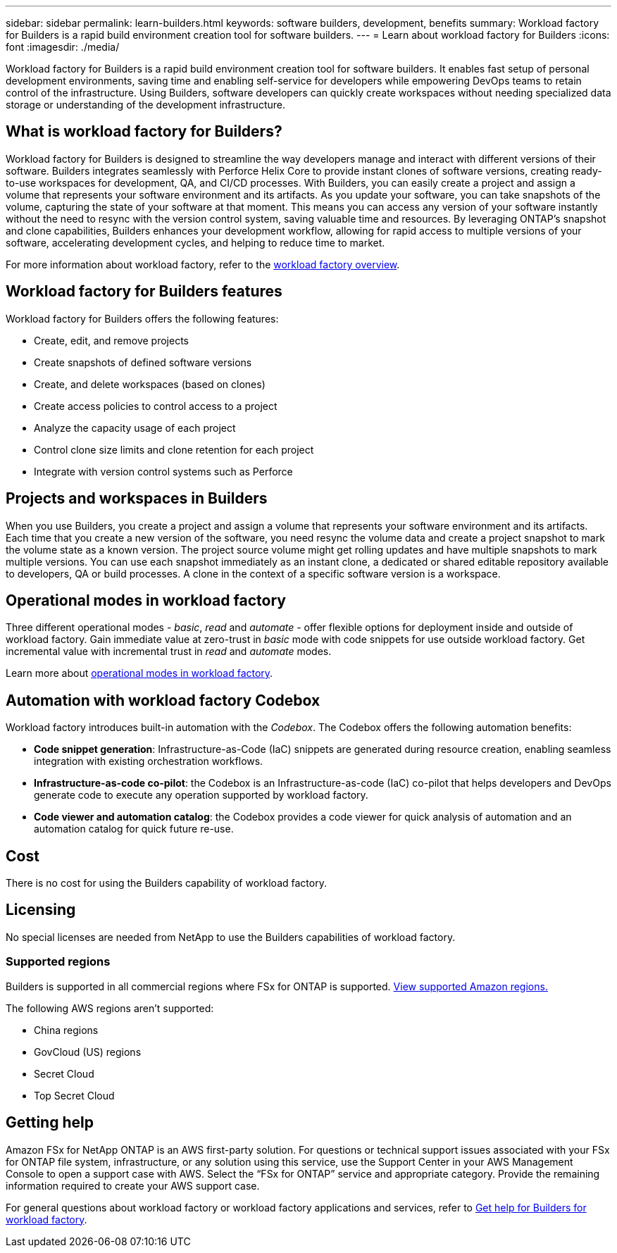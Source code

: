---
sidebar: sidebar
permalink: learn-builders.html
keywords: software builders, development, benefits
summary: Workload factory for Builders is a rapid build environment creation tool for software builders. 
---
= Learn about workload factory for Builders
:icons: font
:imagesdir: ./media/

[.lead]
Workload factory for Builders is a rapid build environment creation tool for software builders. It enables fast setup of personal development environments, saving time and enabling self-service for developers while empowering DevOps teams to retain control of the infrastructure. Using Builders, software developers can quickly create workspaces without needing specialized data storage or understanding of the development infrastructure.

== What is workload factory for Builders?
Workload factory for Builders is designed to streamline the way developers manage and interact with different versions of their software. Builders integrates seamlessly with Perforce Helix Core to provide instant clones of software versions, creating ready-to-use workspaces for development, QA, and CI/CD processes. With Builders, you can easily create a project and assign a volume that represents your software environment and its artifacts. As you update your software, you can take snapshots of the volume, capturing the state of your software at that moment. This means you can access any version of your software instantly without the need to resync with the version control system, saving valuable time and resources. By leveraging ONTAP's snapshot and clone capabilities, Builders enhances your development workflow, allowing for rapid access to multiple versions of your software, accelerating development cycles, and helping to reduce time to market.

For more information about workload factory, refer to the link:https://docs.netapp.com/us-en/workload-setup-admin/workload-factory-overview.html[workload factory overview^].

== Workload factory for Builders features
Workload factory for Builders offers the following features:

* Create, edit, and remove projects
* Create snapshots of defined software versions
* Create, and delete workspaces (based on clones)
* Create access policies to control access to a project
* Analyze the capacity usage of each project
* Control clone size limits and clone retention for each project
* Integrate with version control systems such as Perforce

== Projects and workspaces in Builders
When you use Builders, you create a project and assign a volume that represents your software environment and its artifacts. Each time that you create a new version of the software, you need resync the volume data and create a project snapshot to mark the volume state as a known version. The project source volume might get rolling updates and have multiple snapshots to mark multiple versions. You can use each snapshot immediately as an instant clone, a dedicated or shared editable repository available to developers, QA or build processes. A clone in the context of a specific software version is a workspace.
 

== Operational modes in workload factory
Three different operational modes - _basic_, _read_ and _automate_ - offer flexible options for deployment inside and outside of workload factory. Gain immediate value at zero-trust in _basic_ mode with code snippets for use outside workload factory. Get incremental value with incremental trust in _read_ and _automate_ modes. 

Learn more about link:https://docs.netapp.com/us-en/workload-setup-admin/operational-modes.html[operational modes in workload factory^].

== Automation with workload factory Codebox
Workload factory introduces built-in automation with the _Codebox_. The Codebox offers the following automation benefits: 

* *Code snippet generation*: Infrastructure-as-Code (IaC) snippets are generated during resource creation, enabling seamless integration with existing orchestration workflows. 
* *Infrastructure-as-code co-pilot*: the Codebox is an Infrastructure-as-code (IaC) co-pilot that helps developers and DevOps generate code to execute any operation supported by workload factory.  
* *Code viewer and automation catalog*: the Codebox provides a code viewer for quick analysis of automation and an automation catalog for quick future re-use. 

== Cost
There is no cost for using the Builders capability of workload factory.

== Licensing
No special licenses are needed from NetApp to use the Builders capabilities of workload factory.

//=== Integrated AWS services
//Builders includes the following integrated AWS services: 

=== Supported regions
Builders is supported in all commercial regions where FSx for ONTAP is supported. https://aws.amazon.com/about-aws/global-infrastructure/regional-product-services/[View supported Amazon regions.^]

The following AWS regions aren't supported: 

* China regions
* GovCloud (US) regions
* Secret Cloud
* Top Secret Cloud

== Getting help
Amazon FSx for NetApp ONTAP is an AWS first-party solution. For questions or technical support issues associated with your FSx for ONTAP file system, infrastructure, or any solution using this service, use the Support Center in your AWS Management Console to open a support case with AWS. Select the “FSx for ONTAP” service and appropriate category. Provide the remaining information required to create your AWS support case.

For general questions about workload factory or workload factory applications and services, refer to link:get-help-builders.html[Get help for Builders for workload factory].